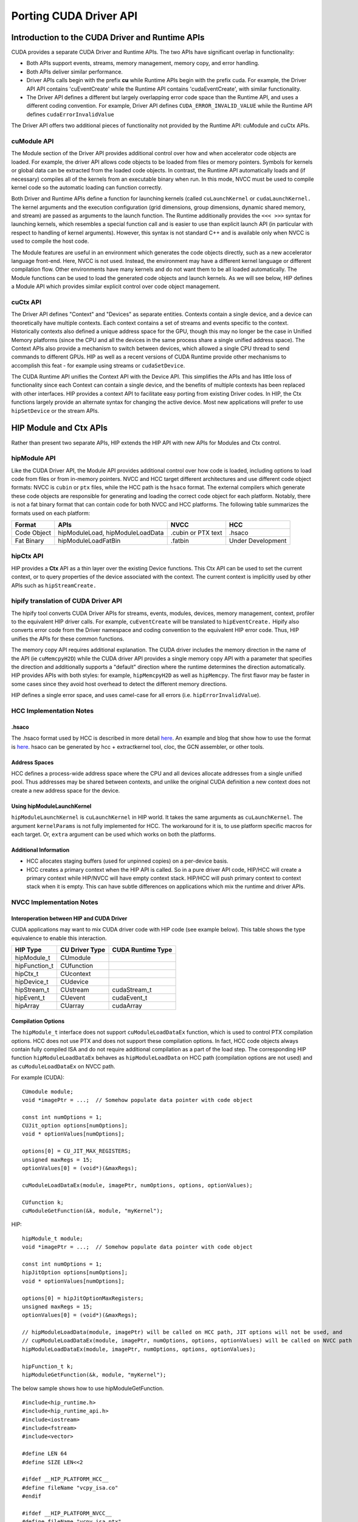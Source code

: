 .. _hipporting-driver-api:

Porting CUDA Driver API
=========================

Introduction to the CUDA Driver and Runtime APIs
--------------------------------------------------

CUDA provides a separate CUDA Driver and Runtime APIs. The two APIs have significant overlap in functionality:

* Both APIs support events, streams, memory management, memory copy, and error handling.
* Both APIs deliver similar performance.
* Driver APIs calls begin with the prefix **cu** while Runtime APIs begin with the prefix cuda. For example, the Driver API API contains 'cuEventCreate' while the Runtime API contains 'cudaEventCreate', with similar functionality.
* The Driver API defines a different but largely overlapping error code space than the Runtime API, and uses a different coding convention. For example, Driver API defines ``CUDA_ERROR_INVALID_VALUE`` while the Runtime API defines ``cudaErrorInvalidValue`` 

The Driver API offers two additional pieces of functionality not provided by the Runtime API: cuModule and cuCtx APIs.

cuModule API
+++++++++++++

The Module section of the Driver API provides additional control over how and when accelerator code objects are loaded. For example, the driver API allows code objects to be loaded from files or memory pointers. Symbols for kernels or global data can be extracted from the loaded code objects. In contrast, the Runtime API automatically loads and (if necessary) compiles all of the kernels from an executable binary when run. In this mode, NVCC must be used to compile kernel code so the automatic loading can function correctly.

Both Driver and Runtime APIs define a function for launching kernels (called ``cuLaunchKernel`` or ``cudaLaunchKernel.`` The kernel arguments and the execution configuration (grid dimensions, group dimensions, dynamic shared memory, and stream) are passed as arguments to the launch function. The Runtime additionally provides the ``<<< >>>`` syntax for launching kernels, which resembles a special function call and is easier to use than explicit launch API (in particular with respect to handling of kernel arguments). However, this syntax is not standard C++ and is available only when NVCC is used to compile the host code.

The Module features are useful in an environment which generates the code objects directly, such as a new accelerator language front-end. Here, NVCC is not used. Instead, the environment may have a different kernel language or different compilation flow. Other environments have many kernels and do not want them to be all loaded automatically. The Module functions can be used to load the generated code objects and launch kernels. As we will see below, HIP defines a Module API which provides similar explicit control over code object management.

cuCtx API
+++++++++++

The Driver API defines "Context" and "Devices" as separate entities. Contexts contain a single device, and a device can theoretically have multiple contexts. Each context contains a set of streams and events specific to the context. Historically contexts also defined a unique address space for the GPU, though this may no longer be the case in Unified Memory platforms (since the CPU and all the devices in the same process share a single unified address space). The Context APIs also provide a mechanism to switch between devices, which allowed a single CPU thread to send commands to different GPUs. HIP as well as a recent versions of CUDA Runtime provide other mechanisms to accomplish this feat - for example using streams or ``cudaSetDevice``.

The CUDA Runtime API unifies the Context API with the Device API. This simplifies the APIs and has little loss of functionality since each Context can contain a single device, and the benefits of multiple contexts has been replaced with other interfaces. HIP provides a context API to facilitate easy porting from existing Driver codes. In HIP, the Ctx functions largely provide an alternate syntax for changing the active device. Most new applications will prefer to use ``hipSetDevice`` or the stream APIs.

HIP Module and Ctx APIs
-------------------------

Rather than present two separate APIs, HIP extends the HIP API with new APIs for Modules and Ctx control.

hipModule API
+++++++++++++++

Like the CUDA Driver API, the Module API provides additional control over how code is loaded, including options to load code from files or from in-memory pointers. NVCC and HCC target different architectures and use different code object formats: NVCC is ``cubin`` or ``ptx`` files, while the HCC path is the ``hsaco`` format. The external compilers which generate these code objects are responsible for generating and loading the correct code object for each platform. Notably, there is not a fat binary format that can contain code for both NVCC and HCC platforms. The following table summarizes the formats used on each platform:

+-------------+----------------------------------+--------------------+-------------------+
| Format      | APIs                             | NVCC               | HCC               |
+=============+==================================+====================+===================+
| Code Object | hipModuleLoad, hipModuleLoadData | .cubin or PTX text | .hsaco            |
+-------------+----------------------------------+--------------------+-------------------+
| Fat Binary  | hipModuleLoadFatBin              | .fatbin            | Under Development |
+-------------+----------------------------------+--------------------+-------------------+


hipCtx API
++++++++++++

HIP provides a **Ctx** API as a thin layer over the existing Device functions. This Ctx API can be used to set the current context, or to query properties of the device associated with the context. The current context is implicitly used by other APIs such as ``hipStreamCreate.``

hipify translation of CUDA Driver API
+++++++++++++++++++++++++++++++++++++++

The hipify tool converts CUDA Driver APIs for streams, events, modules, devices, memory management, context, profiler to the equivalent HIP driver calls. For example, ``cuEventCreate`` will be translated to ``hipEventCreate.`` Hipify also converts error code from the Driver namespace and coding convention to the equivalent HIP error code. Thus, HIP unifies the APIs for these common functions.

The memory copy API requires additional explanation. The CUDA driver includes the memory direction in the name of the API (ie ``cuMemcpyH2D``) while the CUDA driver API provides a single memory copy API with a parameter that specifies the direction and additionally supports a "default" direction where the runtime determines the direction automatically. HIP provides APIs with both styles: for example, ``hipMemcpyH2D`` as well as ``hipMemcpy``. The first flavor may be faster in some cases since they avoid host overhead to detect the different memory directions.

HIP defines a single error space, and uses camel-case for all errors (i.e. ``hipErrorInvalidValue``).

HCC Implementation Notes
++++++++++++++++++++++++++

.hsaco
********
The .hsaco format used by HCC is described in more detail `here <http://rocm-documentation.readthedocs.io/en/latest/ROCm_Compiler_SDK/ROCm-Codeobj-format.html>`_. An example and blog that show how to use the format is `here <http://gpuopen.com/rocm-with-harmony-combining-opencl-hcc-hsa-in-a-single-program>`_. hsaco can be generated by hcc + extractkernel tool, cloc, the GCN assembler, or other tools.

Address Spaces
****************
HCC defines a process-wide address space where the CPU and all devices allocate addresses from a single unified pool. Thus addresses may be shared between contexts, and unlike the original CUDA definition a new context does not create a new address space for the device.

Using hipModuleLaunchKernel
*****************************
``hipModuleLaunchKernel`` is ``cuLaunchKernel`` in HIP world. It takes the same arguments as ``cuLaunchKernel``. The argument ``kernelParams`` is not fully implemented for HCC. The workaround for it is, to use platform specific macros for each target. Or, ``extra`` argument can be used which works on both the platforms.

Additional Information
***********************
* HCC allocates staging buffers (used for unpinned copies) on a per-device basis.
* HCC creates a primary context when the HIP API is called. So in a pure driver API code, HIP/HCC will create a primary context while HIP/NVCC will have empty context stack. HIP/HCC will push primary context to context stack when it is empty. This can have subtle differences on applications which mix the runtime and driver APIs.

NVCC Implementation Notes
+++++++++++++++++++++++++++

Interoperation between HIP and CUDA Driver
*******************************************
CUDA applications may want to mix CUDA driver code with HIP code (see example below). This table shows the type equivalence to enable this interaction.

+---------------+----------------+-------------------+
| HIP Type      | CU Driver Type | CUDA Runtime Type |
+===============+================+===================+
| hipModule_t   | CUmodule       |                   |
+---------------+----------------+-------------------+
| hipFunction_t | CUfunction     |                   |
+---------------+----------------+-------------------+
| hipCtx_t      | CUcontext      |                   |
+---------------+----------------+-------------------+
| hipDevice_t   | CUdevice       |                   |
+---------------+----------------+-------------------+
| hipStream_t   | CUstream       | cudaStream_t      |
+---------------+----------------+-------------------+
| hipEvent_t    | CUevent        | cudaEvent_t       |
+---------------+----------------+-------------------+
| hipArray      | CUarray        | cudaArray         |
+---------------+----------------+-------------------+

Compilation Options
*********************

The ``hipModule_t`` interface does not support ``cuModuleLoadDataEx`` function, which is used to control PTX compilation options. HCC does not use PTX and does not support these compilation options. In fact, HCC code objects always contain fully compiled ISA and do not require additional compilation as a part of the load step. The corresponding HIP function ``hipModuleLoadDataEx`` behaves as ``hipModuleLoadData`` on HCC path (compilation options are not used) and as ``cuModuleLoadDataEx`` on NVCC path.

For example (CUDA)::

 CUmodule module;
 void *imagePtr = ...;  // Somehow populate data pointer with code object 
 
 const int numOptions = 1;
 CUJit_option options[numOptions];
 void * optionValues[numOptions]; 
 
 options[0] = CU_JIT_MAX_REGISTERS;
 unsigned maxRegs = 15;
 optionValues[0] = (void*)(&maxRegs); 
 
 cuModuleLoadDataEx(module, imagePtr, numOptions, options, optionValues); 
 
 CUfunction k;
 cuModuleGetFunction(&k, module, "myKernel");
 

HIP:: 

 hipModule_t module;
 void *imagePtr = ...;  // Somehow populate data pointer with code object 
 
 const int numOptions = 1;
 hipJitOption options[numOptions];
 void * optionValues[numOptions]; 
 
 options[0] = hipJitOptionMaxRegisters;
 unsigned maxRegs = 15;
 optionValues[0] = (void*)(&maxRegs); 
 
 // hipModuleLoadData(module, imagePtr) will be called on HCC path, JIT options will not be used, and
 // cupModuleLoadDataEx(module, imagePtr, numOptions, options, optionValues) will be called on NVCC path
 hipModuleLoadDataEx(module, imagePtr, numOptions, options, optionValues);
 
 hipFunction_t k;
 hipModuleGetFunction(&k, module, "myKernel");
 

The below sample shows how to use hipModuleGetFunction. 
::
  
 #include<hip_runtime.h>
 #include<hip_runtime_api.h>
 #include<iostream>
 #include<fstream>
 #include<vector>
 
 #define LEN 64
 #define SIZE LEN<<2 
 
 #ifdef __HIP_PLATFORM_HCC__
 #define fileName "vcpy_isa.co"
 #endif
 
 #ifdef __HIP_PLATFORM_NVCC__
 #define fileName "vcpy_isa.ptx"
 #endif 
 
 #define kernel_name "hello_world"
 
 int main(){
     float *A, *B;
     hipDeviceptr_t Ad, Bd;
     A = new float[LEN];
     B = new float[LEN];
 
     for(uint32_t i=0;i<LEN;i++){
         A[i] = i*1.0f;
         B[i] = 0.0f;
         std::cout<<A[i] << " "<<B[i]<<std::endl;
     }
 
 
 #ifdef __HIP_PLATFORM_NVCC__
           hipInit(0);
           hipDevice_t device;
           hipCtx_t context;
           hipDeviceGet(&device, 0);
           hipCtxCreate(&context, 0, device);
 #endif
 
     hipMalloc((void**)&Ad, SIZE);
     hipMalloc((void**)&Bd, SIZE);
 
     hipMemcpyHtoD(Ad, A, SIZE);
     hipMemcpyHtoD(Bd, B, SIZE);
     hipModule_t Module;
     hipFunction_t Function;
     hipModuleLoad(&Module, fileName);
     hipModuleGetFunction(&Function, Module, kernel_name);
 
     std::vector<void*>argBuffer(2);
     memcpy(&argBuffer[0], &Ad, sizeof(void*));
     memcpy(&argBuffer[1], &Bd, sizeof(void*));
 
     size_t size = argBuffer.size()*sizeof(void*);
 
     void *config[] = {
       HIP_LAUNCH_PARAM_BUFFER_POINTER, &argBuffer[0],
       HIP_LAUNCH_PARAM_BUFFER_SIZE, &size,
       HIP_LAUNCH_PARAM_END
     };
 
     hipModuleLaunchKernel(Function, 1, 1, 1, LEN, 1, 1, 0, 0, NULL, (void**)&config);
 
     hipMemcpyDtoH(B, Bd, SIZE);
     for(uint32_t i=0;i<LEN;i++){
         std::cout<<A[i]<<" - "<<B[i]<<std::endl;
     }
  
 #ifdef __HIP_PLATFORM_NVCC__
           hipCtxDetach(context);
 #endif
 
     return 0;
 }
 


